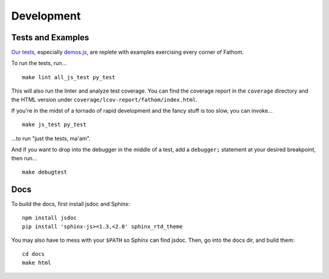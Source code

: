 ===========
Development
===========

Tests and Examples
==================

`Our tests <https://github.com/mozilla/fathom/tree/master/test>`_, especially `demos.js <https://github.com/mozilla/fathom/blob/master/test/demos.js>`_, are replete with examples exercising every corner of Fathom.

To run the tests, run... ::

    make lint all_js_test py_test

This will also run the linter and analyze test coverage. You can find the coverage report in the ``coverage`` directory and the HTML version under ``coverage/lcov-report/fathom/index.html``.

If you're in the midst of a tornado of rapid development and the fancy stuff is too slow, you can invoke... ::

    make js_test py_test

...to run "just the tests, ma'am".

And if you want to drop into the debugger in the middle of a test, add a ``debugger;`` statement at your desired breakpoint, then run... ::

    make debugtest

Docs
====

To build the docs, first install jsdoc and Sphinx::

    npm install jsdoc
    pip install 'sphinx-js>=1.3,<2.0' sphinx_rtd_theme

You may also have to mess with your ``$PATH`` so Sphinx can find jsdoc. Then, go into the docs dir, and build them::

    cd docs
    make html
